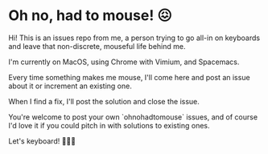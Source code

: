 * Oh no, had to mouse! 😖

Hi! This is an issues repo from me, a person trying to go all-in on keyboards and leave that non-discrete, mouseful life behind me.

I'm currently on MacOS, using Chrome with Vimium, and Spacemacs.

Every time something makes me mouse, I'll come here and post an issue about it or increment an existing one.

When I find a fix, I'll post the solution and close the issue.

You're welcome to post your own `ohnohadtomouse` issues, and of course I'd love it if you could pitch in with solutions to existing ones.

Let's keyboard! 🤘🎹😈
